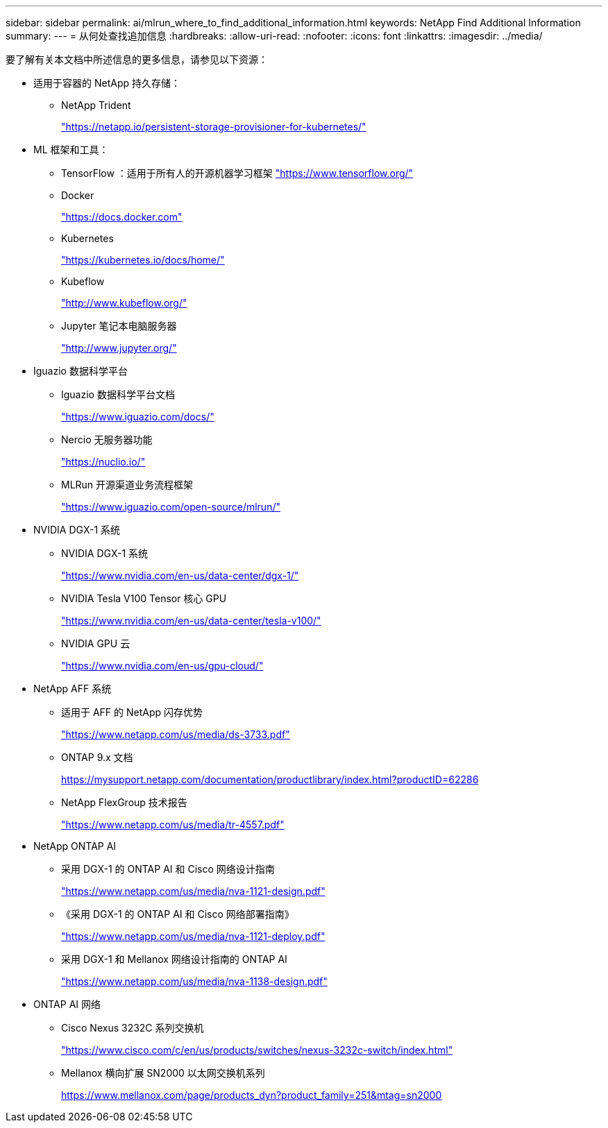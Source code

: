 ---
sidebar: sidebar 
permalink: ai/mlrun_where_to_find_additional_information.html 
keywords: NetApp Find Additional Information 
summary:  
---
= 从何处查找追加信息
:hardbreaks:
:allow-uri-read: 
:nofooter: 
:icons: font
:linkattrs: 
:imagesdir: ../media/


[role="lead"]
要了解有关本文档中所述信息的更多信息，请参见以下资源：

* 适用于容器的 NetApp 持久存储：
+
** NetApp Trident
+
https://netapp.io/persistent-storage-provisioner-for-kubernetes/["https://netapp.io/persistent-storage-provisioner-for-kubernetes/"^]



* ML 框架和工具：
+
** TensorFlow ：适用于所有人的开源机器学习框架 https://www.tensorflow.org/["https://www.tensorflow.org/"^]
** Docker
+
https://docs.docker.com["https://docs.docker.com"^]

** Kubernetes
+
https://kubernetes.io/docs/home/["https://kubernetes.io/docs/home/"^]

** Kubeflow
+
http://www.kubeflow.org/["http://www.kubeflow.org/"^]

** Jupyter 笔记本电脑服务器
+
http://www.jupyter.org/["http://www.jupyter.org/"^]



* Iguazio 数据科学平台
+
** Iguazio 数据科学平台文档
+
https://www.iguazio.com/docs/["https://www.iguazio.com/docs/"^]

** Nercio 无服务器功能
+
https://nuclio.io/["https://nuclio.io/"^]

** MLRun 开源渠道业务流程框架
+
https://www.iguazio.com/open-source/mlrun/["https://www.iguazio.com/open-source/mlrun/"^]



* NVIDIA DGX-1 系统
+
** NVIDIA DGX-1 系统
+
https://www.nvidia.com/en-us/data-center/dgx-1/["https://www.nvidia.com/en-us/data-center/dgx-1/"^]

** NVIDIA Tesla V100 Tensor 核心 GPU
+
https://www.nvidia.com/en-us/data-center/tesla-v100/["https://www.nvidia.com/en-us/data-center/tesla-v100/"^]

** NVIDIA GPU 云
+
https://www.nvidia.com/en-us/gpu-cloud/["https://www.nvidia.com/en-us/gpu-cloud/"^]



* NetApp AFF 系统
+
** 适用于 AFF 的 NetApp 闪存优势
+
https://www.netapp.com/pdf.html?item=/media/19894-ds-3733.pdf["https://www.netapp.com/us/media/ds-3733.pdf"^]

** ONTAP 9.x 文档
+
https://mysupport.netapp.com/documentation/productlibrary/index.html?productID=62286["https://mysupport.netapp.com/documentation/productlibrary/index.html?productID=62286"^]

** NetApp FlexGroup 技术报告
+
https://www.netapp.com/pdf.html?item=/media/7337-tr4557pdf.pdf["https://www.netapp.com/us/media/tr-4557.pdf"^]



* NetApp ONTAP AI
+
** 采用 DGX-1 的 ONTAP AI 和 Cisco 网络设计指南
+
https://www.netapp.com/us/media/nva-1121-design.pdf["https://www.netapp.com/us/media/nva-1121-design.pdf"^]

** 《采用 DGX-1 的 ONTAP AI 和 Cisco 网络部署指南》
+
https://www.netapp.com/pdf.html?item=/media/7677-nva1121designpdf.pdf["https://www.netapp.com/us/media/nva-1121-deploy.pdf"^]

** 采用 DGX-1 和 Mellanox 网络设计指南的 ONTAP AI
+
https://www.netapp.com/pdf.html?item=/media/17122-nva1138designpdf.pdf["https://www.netapp.com/us/media/nva-1138-design.pdf"^]



* ONTAP AI 网络
+
** Cisco Nexus 3232C 系列交换机
+
https://www.cisco.com/c/en/us/products/switches/nexus-3232c-switch/index.html["https://www.cisco.com/c/en/us/products/switches/nexus-3232c-switch/index.html"^]

** Mellanox 横向扩展 SN2000 以太网交换机系列
+
https://www.mellanox.com/page/products_dyn?product_family=251&mtag=sn2000["https://www.mellanox.com/page/products_dyn?product_family=251&mtag=sn2000"^]




